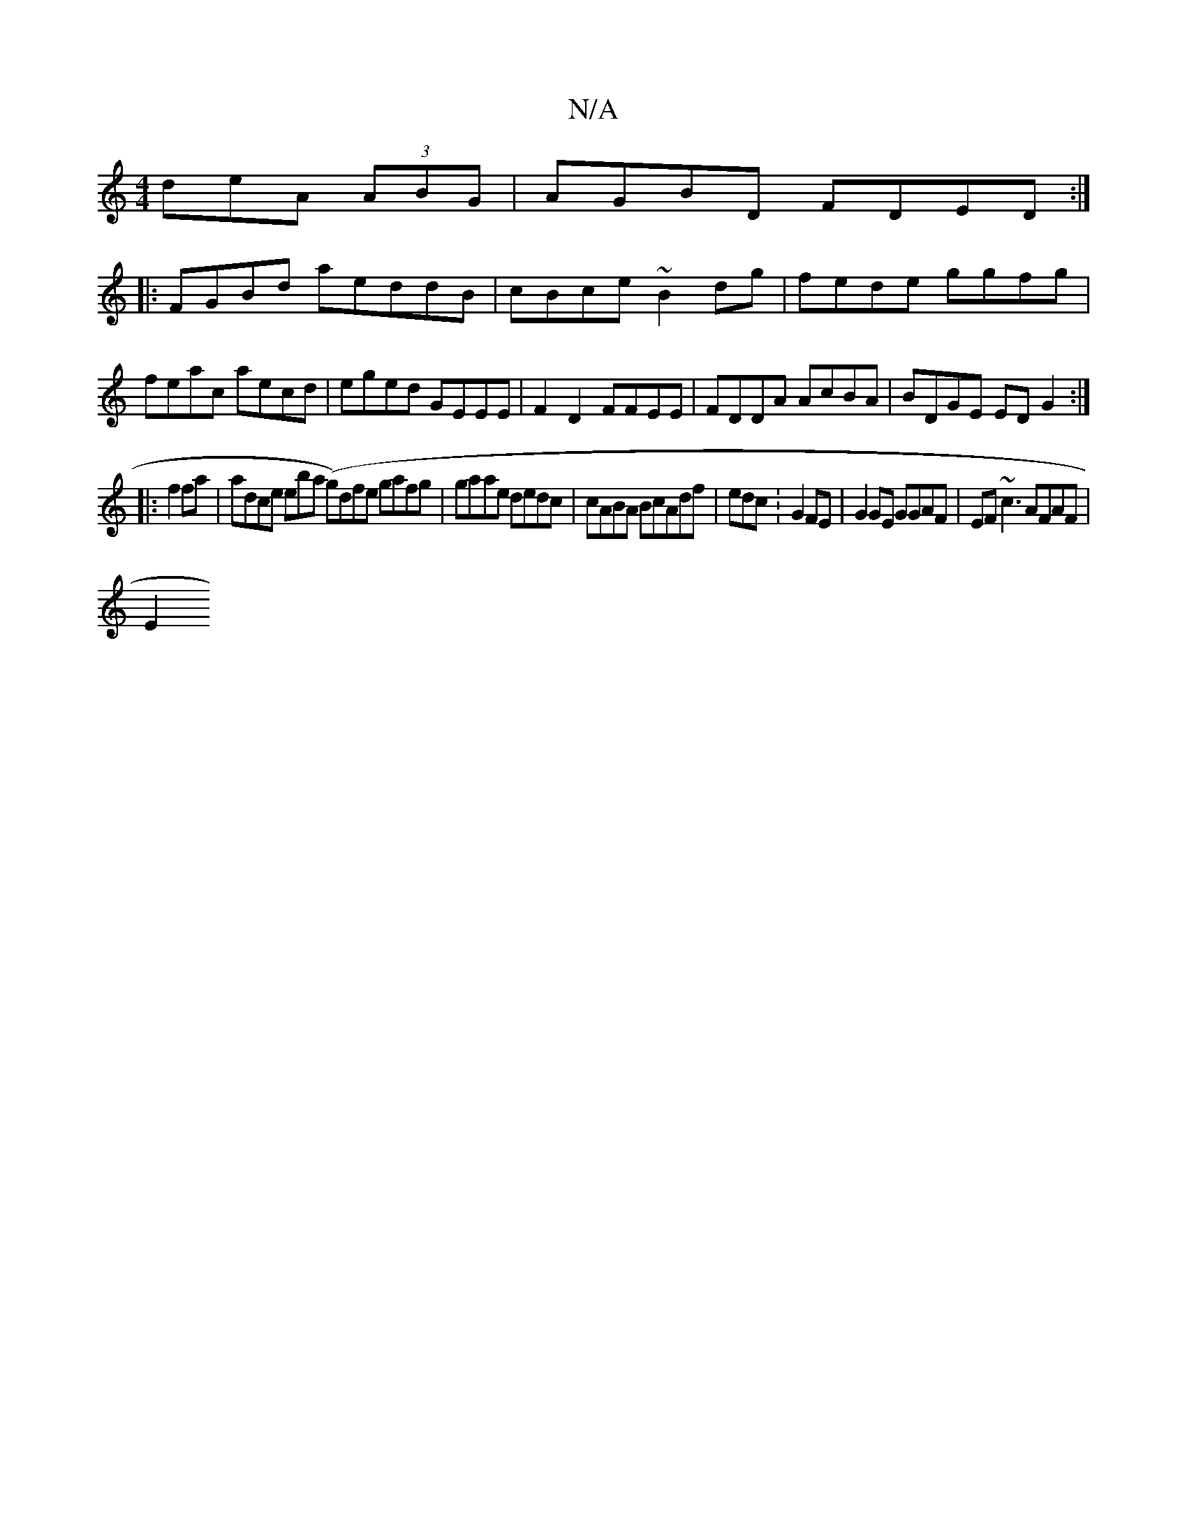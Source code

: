 X:1
T:N/A
M:4/4
R:N/A
K:Cmajor
deA (3ABG|AGBD FDED:|
|:FGBd aeddB|cBce ~B2dg|fede ggfg|feac aecd|eged GEEE|F2D2 FFEE|FDDA AcBA|BDGE EDG2:|
|:f2fa|adce eiba (lg)dfe gafg|gaae dedc | cABA BcAdf | edc :G2 FE | G2GE GGAF|EF~c3 AFAF|
E2
